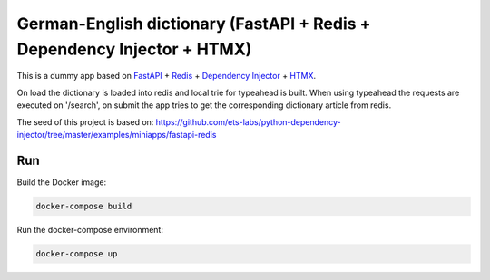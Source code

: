 German-English dictionary (FastAPI + Redis + Dependency Injector + HTMX)
=============================================

This is a dummy app based on `FastAPI <https://docs.python.org/3/library/asyncio.html>`_
+ `Redis <https://redis.io/>`_
+ `Dependency Injector <https://python-dependency-injector.ets-labs.org/>`_
+ `HTMX <https://htmx.org//>`_.

On load the dictionary is loaded into redis and local trie for typeahead is built.
When using typeahead the requests are executed on '/search', on submit the app
tries to get the corresponding dictionary article from redis.

The seed of this project is based on:
`<https://github.com/ets-labs/python-dependency-injector/tree/master/examples/miniapps/fastapi-redis>`_

Run
---

Build the Docker image:

.. code-block:: bash

   docker-compose build

Run the docker-compose environment:

.. code-block:: bash

    docker-compose up